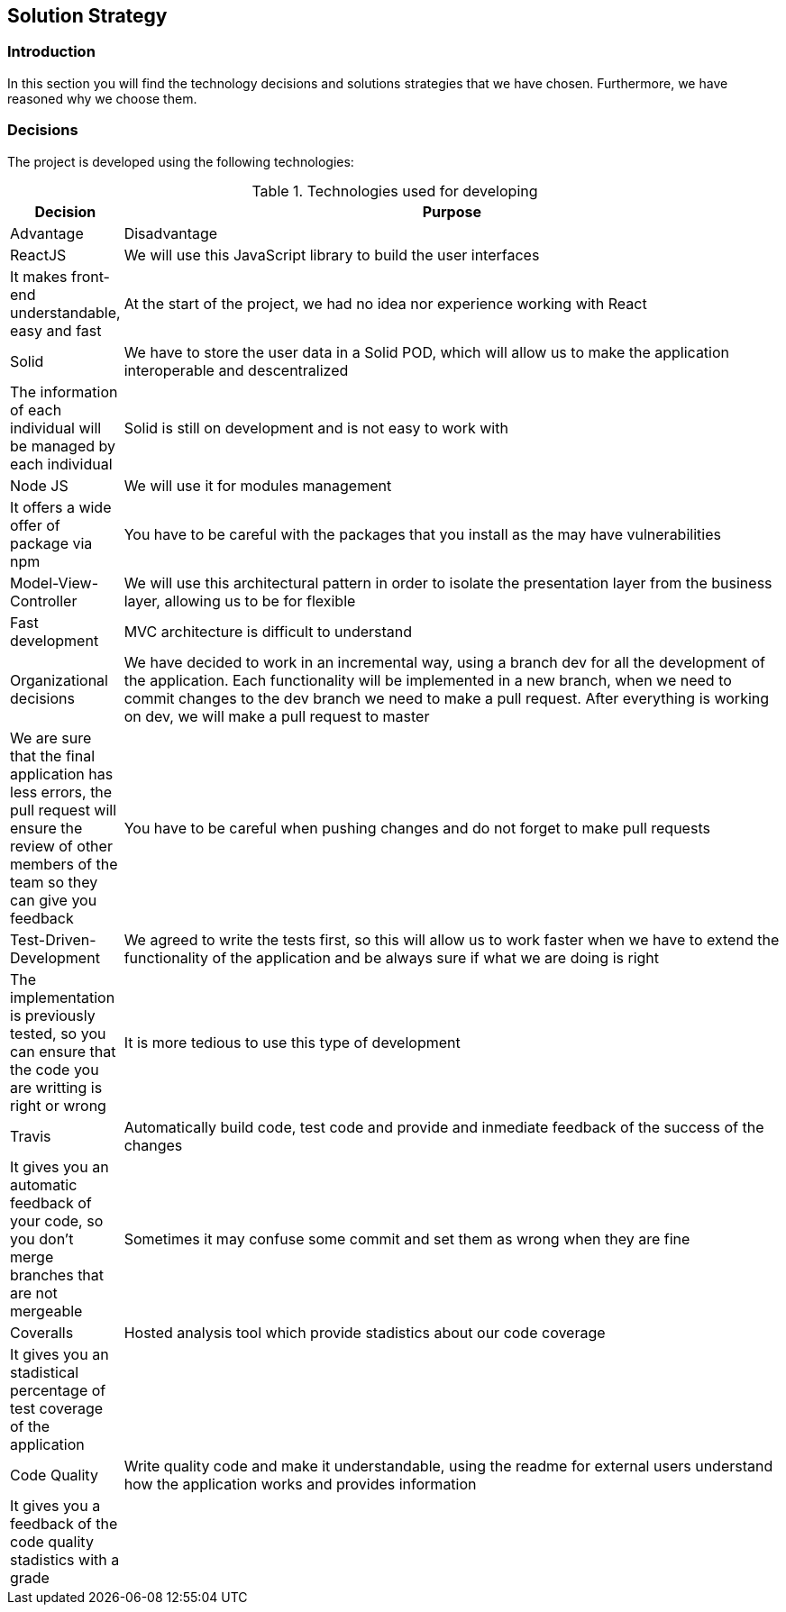 [[section-solution-strategy]]
== Solution Strategy

=== Introduction

In this section you will find the technology decisions and solutions strategies that we have chosen. Furthermore, we have reasoned why we choose them.

=== Decisions
The project is developed using the following technologies:

[options="header", cols="0,4", title="Technologies used for developing"]
|===
| Decision | Purpose | Advantage | Disadvantage
| ReactJS  | We will use this JavaScript library to build the user interfaces | It makes front-end understandable, easy and fast | At the start of the project, we had no idea nor experience working with React
| Solid | We have to store the user data in a Solid POD, which will allow us to make the application interoperable and descentralized | The information of each individual will be managed by each individual | Solid is still on development and is not easy to work with
| Node JS | We will use it for modules management | It offers a wide offer of package via npm | You have to be careful with the packages that you install as the may have vulnerabilities
| Model-View-Controller | We will use this architectural pattern in order to isolate the presentation layer from the business layer, allowing us to be for flexible | Fast development | MVC architecture is difficult to understand
| Organizational decisions | We have decided to work in an incremental way, using a branch dev for all the development of the application. Each functionality will be implemented in a new branch, when we need to commit changes to the dev branch we need to make a pull request. After everything is working on dev, we will make a pull request to master | We are sure that the final application has less errors, the pull request will ensure the review of other members of the team so they can give you feedback | You have to be careful when pushing changes and do not forget to make pull requests
| Test-Driven-Development | We agreed to write the tests first, so this will allow us to work faster when we have to extend the functionality of the application and be always sure if what we are doing is right | The implementation is previously tested, so you can ensure that the code you are writting is right or wrong | It is more tedious to use this type of development
| Travis  | Automatically build code, test code and provide and inmediate feedback of the success of the changes | It gives you an automatic feedback of your code, so you don't merge branches that are not mergeable | Sometimes it may confuse some commit and set them as wrong when they are fine
| Coveralls | Hosted analysis tool which provide stadistics about our code coverage | It gives you an stadistical percentage of test coverage of the application | 
| Code Quality | Write quality code and make it understandable, using the readme for external users understand how the application works and provides information | It gives you a feedback of the code quality stadistics with a grade | 
|===